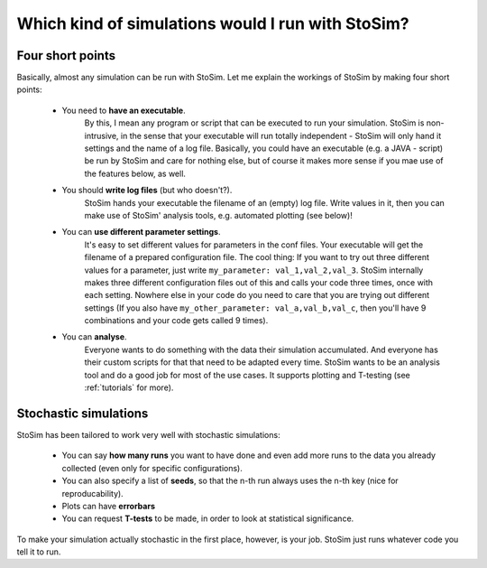 .. _which:

Which kind of simulations would I run with StoSim?
=====================================================

Four short points
------------------

Basically, almost any simulation can be run with StoSim. Let me explain the workings of StoSim by making four short points:

  * You need to **have an executable**.
        By this, I mean any program or script that can be executed to run your simulation.
        StoSim is non-intrusive, in the sense that your executable will run totally independent - StoSim will only hand it 
        settings and the name of a log file.
        Basically, you could have an executable (e.g. a JAVA - script) be run by StoSim 
        and care for nothing else, but of course it makes more sense if you mae use of the features below, as well.
  * You should **write log files** (but who doesn't?).
        StoSim hands your executable the filename of an (empty) log file. 
        Write values in it, then you can make use of StoSim' analysis tools, e.g. automated plotting (see below)!
  * You can **use different parameter settings**.
        It's easy to set different values for parameters in the conf files.
        Your executable will get the filename of a prepared configuration file. The cool thing: If you want to try out three different values for
        a parameter, just write ``my_parameter: val_1,val_2,val_3``. StoSim internally makes three different configuration files
        out of this and calls your code three times, once with each setting. Nowhere else in your code do you need to care
        that you are trying out different settings (If you also have ``my_other_parameter: val_a,val_b,val_c``, then you'll
        have 9 combinations and your code gets called 9 times).
  * You can **analyse**.
        Everyone wants to do something with the data their simulation accumulated. And everyone has their custom
        scripts for that that need to be adapted every time. StoSim wants to be
        an analysis tool and do a good job for most of the use cases. It supports plotting and T-testing
        (see :ref:`tutorials` for more).


Stochastic simulations
------------------------

StoSim has been tailored to work very well with stochastic simulations:

  * You can say **how many runs** you want to have done and even add more runs to the data you already collected (even only for specific configurations). 
  * You can also specify a list of **seeds**, so that the n-th run always uses the n-th key (nice for reproducability). 
  * Plots can have **errorbars**
  * You can request **T-tests** to be made, in order to look at statistical significance.

To make your simulation actually stochastic in the first place, however, is your job. StoSim just runs whatever code you tell it to run.

